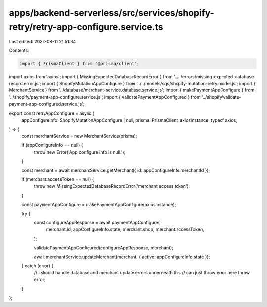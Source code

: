 apps/backend-serverless/src/services/shopify-retry/retry-app-configure.service.ts
=================================================================================

Last edited: 2023-08-11 21:51:34

Contents:

.. code-block:: ts

    import { PrismaClient } from '@prisma/client';
import axios from 'axios';
import { MissingExpectedDatabaseRecordError } from '../../errors/missing-expected-database-record.error.js';
import { ShopifyMutationAppConfigure } from '../../models/sqs/shopify-mutation-retry.model.js';
import { MerchantService } from '../database/merchant-service.database.service.js';
import { makePaymentAppConfigure } from '../shopify/payment-app-configure.service.js';
import { validatePaymentAppConfigured } from '../shopify/validate-payment-app-configured.service.js';

export const retryAppConfigure = async (
    appConfigureInfo: ShopifyMutationAppConfigure | null,
    prisma: PrismaClient,
    axiosInstance: typeof axios,
) => {
    const merchantService = new MerchantService(prisma);

    if (appConfigureInfo == null) {
        throw new Error('App configure info is null.');
    }

    const merchant = await merchantService.getMerchant({ id: appConfigureInfo.merchantId });

    if (merchant.accessToken == null) {
        throw new MissingExpectedDatabaseRecordError('merchant access token');
    }

    const paymentAppConfigure = makePaymentAppConfigure(axiosInstance);

    try {
        const configureAppResponse = await paymentAppConfigure(
            merchant.id,
            appConfigureInfo.state,
            merchant.shop,
            merchant.accessToken,
        );

        validatePaymentAppConfigured(configureAppResponse, merchant);

        await merchantService.updateMerchant(merchant, { active: appConfigureInfo.state });
    } catch (error) {
        // i should handle database and merchant update errors underneath this
        // can just throw error here
        throw error;
    }
};


